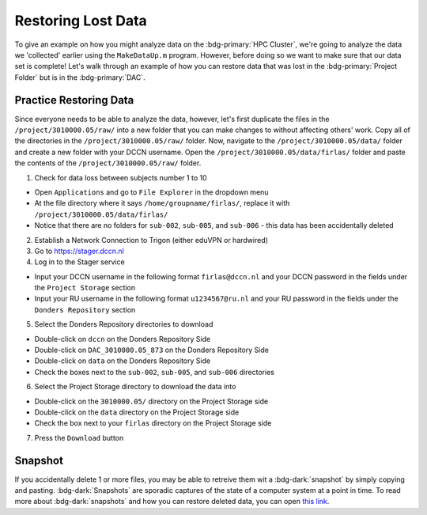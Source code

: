 Restoring Lost Data
**********

To give an example on how you might analyze data on the :bdg-primary:`HPC Cluster`, we're going to analyze the data we 'collected' earlier using the ``MakeDataUp.m`` program. 
However, before doing so we want to make sure that our data set is complete! 
Let's walk through an example of how you can restore data that was lost in the :bdg-primary:`Project Folder` but is in the :bdg-primary:`DAC`.

Practice Restoring Data
=======

Since everyone needs to be able to analyze the data, however, let's first duplicate the files in the ``/project/3010000.05/raw/`` into a new folder that you can make changes to without affecting others' work. 
Copy all of the directories in the ``/project/3010000.05/raw/`` folder. 
Now, navigate to the ``/project/3010000.05/data/`` folder and create a new folder with your DCCN username. 
Open the ``/project/3010000.05/data/firlas/`` folder and paste the contents of the ``/project/3010000.05/raw/`` folder.


1. Check for data loss between subjects number 1 to 10

* Open ``Applications`` and go to ``File Explorer`` in the dropdown menu
* At the file directory where it says ``/home/groupname/firlas/``, replace it with ``/project/3010000.05/data/firlas/``
* Notice that there are no folders for ``sub-002``, ``sub-005``, and ``sub-006`` - this data has been accidentally deleted

2. Establish a Network Connection to Trigon (either eduVPN or hardwired)

3. Go to https://stager.dccn.nl

4. Log in to the Stager service

* Input your DCCN username in the following format ``firlas@dccn.nl`` and your DCCN password in the fields under the ``Project Storage`` section
* Input your RU username in the following format ``u1234567@ru.nl`` and your RU password in the fields under the ``Donders Repository`` section

5. Select the Donders Repository directories to download

* Double-click on ``dccn`` on the Donders Repository Side
* Double-click on ``DAC_3010000.05_873`` on the Donders Repository Side
* Double-click on ``data`` on the Donders Repository Side
* Check the boxes next to the ``sub-002``, ``sub-005``, and ``sub-006`` directories

6. Select the Project Storage directory to download the data into

* Double-click on the ``3010000.05/`` directory on the Project Storage side 
* Double-click on the ``data`` directory on the Project Storage side
* Check the box next to your ``firlas`` directory on the Project Storage side

7. Press the ``Download`` button

Snapshot
======

.. _this link: https://intranet.donders.ru.nl/index.php?id=6645

If you accidentally delete 1 or more files, you may be able to retreive them wit a :bdg-dark:`snapshot` by simply copying and pasting. 
:bdg-dark:`Snapshots` are sporadic captures of the state of a computer system at a point in time. 
To read more about :bdg-dark:`snapshots` and how you can restore deleted data, you can open `this link`_.